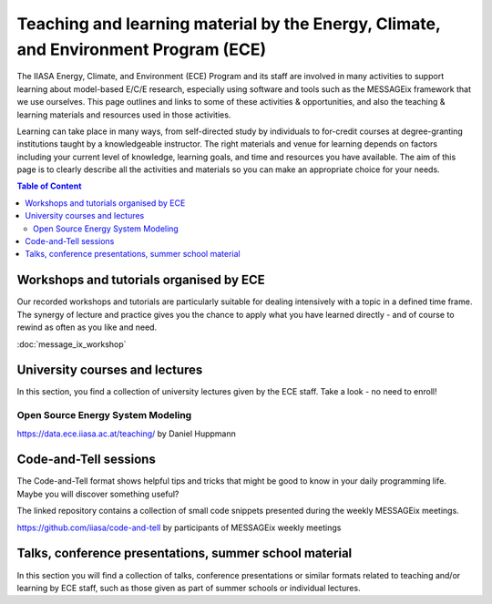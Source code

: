 Teaching and learning material by the Energy, Climate, and Environment Program (ECE)
====================================================================================

The IIASA Energy, Climate, and Environment (ECE) Program and its staff are involved in many activities to support learning about model-based E/C/E research, especially using software and tools such as the MESSAGEix framework that we use ourselves.
This page outlines and links to some of these activities & opportunities, and also the teaching & learning materials and resources used in those activities.

Learning can take place in many ways, from self-directed study by individuals to for-credit courses at degree-granting institutions taught by a knowledgeable instructor.
The right materials and venue for learning depends on factors including your current level of knowledge, learning goals, and time and resources you have available.
The aim of this page is to clearly describe all the activities and materials so you can make an appropriate choice for your needs.

.. contents:: Table of Content
   :local:

Workshops and tutorials organised by ECE
----------------------------------------

Our recorded workshops and tutorials are particularly suitable for dealing intensively with a topic in a defined time frame. The synergy of lecture and practice gives you the chance to apply what you have learned directly - and of course to rewind as often as you like and need.

:doc:`message_ix_workshop`

University courses and lectures
-------------------------------

In this section, you find a collection of university lectures given by the ECE staff.
Take a look - no need to enroll!

Open Source Energy System Modeling
^^^^^^^^^^^^^^^^^^^^^^^^^^^^^^^^^^

https://data.ece.iiasa.ac.at/teaching/ by Daniel Huppmann

Code-and-Tell sessions
----------------------
The Code-and-Tell format shows helpful tips and tricks that might be good to know in
your daily programming life. Maybe you will discover something useful?

The linked repository contains a collection of small code snippets
presented during the weekly MESSAGEix meetings.

https://github.com/iiasa/code-and-tell by participants of MESSAGEix weekly meetings

Talks, conference presentations, summer school material
-------------------------------------------------------
In this section you will find a collection of talks, conference presentations
or similar formats related to teaching and/or learning by ECE staff,
such as those given as part of summer schools or individual lectures.
